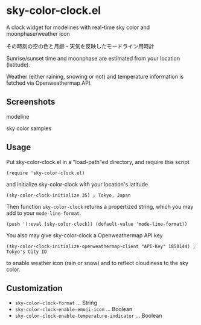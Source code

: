 * sky-color-clock.el

A clock widget for modelines with real-time sky color and moonphase/weather icon

その時刻の空の色と月齢・天気を反映したモードライン用時計

Sunrise/sunset time and moonphase are estimated from your location
(latitude).

Weather (either raining, snowing or not) and temperature information
is fetched via Openweathermap API.

** Screenshots

modeline

[[file:./modeline_sample.png]]

sky color samples

[[file:./colors.png]]

** Usage

Put sky-color-clock.el in a "load-path"ed directory, and require this
script

: (require 'sky-color-clock.el)

and initialize sky-color-clock with your location's latitude

: (sky-color-clock-initialize 35) ; Tokyo, Japan

Then function =sky-color-clock= returns a propertized string, which
you may add to your =mode-line-format=.

: (push '(:eval (sky-color-clock)) (default-value 'mode-line-format))

You also may give sky-color-clock a Openweathermap API key

: (sky-color-clock-initialize-openweathermap-client "API-Key" 1850144) ; Tokyo's City ID

to enable weather icon (rain or snow) and to reflect cloudiness to the
sky color.

** Customization

- =sky-color-clock-format= ... String
- =sky-color-clock-enable-emoji-icon= ... Boolean
- =sky-color-clock-enable-temperature-indicator= ... Boolean
